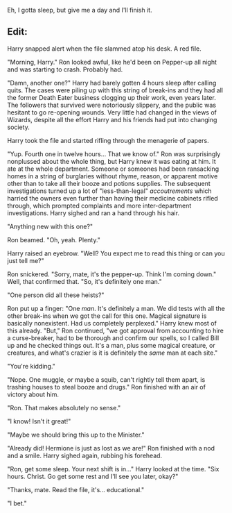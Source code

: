 :PROPERTIES:
:Author: Poonchow
:Score: 3
:DateUnix: 1580732292.0
:DateShort: 2020-Feb-03
:END:

Eh, I gotta sleep, but give me a day and I'll finish it.

** Edit:
   :PROPERTIES:
   :CUSTOM_ID: edit
   :END:
Harry snapped alert when the file slammed atop his desk. A red file.

"Morning, Harry." Ron looked awful, like he'd been on Pepper-up all night and was starting to crash. Probably had.

"Damn, another one?" Harry had barely gotten 4 hours sleep after calling quits. The cases were piling up with this string of break-ins and they had all the former Death Eater business clogging up their work, even years later. The followers that survived were notoriously slippery, and the public was hesitant to go re-opening wounds. Very little had changed in the views of Wizards, despite all the effort Harry and his friends had put into changing society.

Harry took the file and started rifling through the menagerie of papers.

"Yup. Fourth one in twelve hours... That we know of." Ron was surprisingly nonplussed about the whole thing, but Harry knew it was eating at him. It ate at the whole department. Someone or someones had been ransacking homes in a string of burglaries without rhyme, reason, or apparent motive other than to take all their booze and potions supplies. The subsequent investigations turned up a lot of "less-than-legal" /accoutrements/ which harried the owners even further than having their medicine cabinets rifled through, which prompted complaints and more inter-department investigations. Harry sighed and ran a hand through his hair.

"Anything new with this one?"

Ron beamed. "Oh, yeah. Plenty."

Harry raised an eyebrow. "Well? You expect me to read this thing or can you just tell me?"

Ron snickered. "Sorry, mate, it's the pepper-up. Think I'm coming down." Well, that confirmed that. "So, it's definitely one man."

"One person did all these heists?"

Ron put up a finger: "One /man/. It's definitely a man. We did tests with all the other break-ins when we got the call for this one. Magical signature is basically nonexistent. Had us completely perplexed." Harry knew most of this already. "But," Ron continued, "we got approval from accounting to hire a curse-breaker, had to be thorough and confirm our spells, so I called Bill up and he checked things out. It's a man, plus some magical creature, or creatures, and what's crazier is it is definitely the /same/ man at each site."

"You're kidding."

"Nope. One muggle, or maybe a squib, can't rightly tell them apart, is trashing houses to steal booze and drugs." Ron finished with an air of victory about him.

"Ron. That makes absolutely no sense."

"I know! Isn't it great!"

"Maybe we should bring this up to the Minister."

"Already did! Hermione is just as lost as we are!" Ron finished with a nod and a smile. Harry sighed again, rubbing his forehead.

"Ron, get some sleep. Your next shift is in..." Harry looked at the time. "Six hours. Christ. Go get some rest and I'll see you later, okay?"

"Thanks, mate. Read the file, it's... educational."

"I bet."